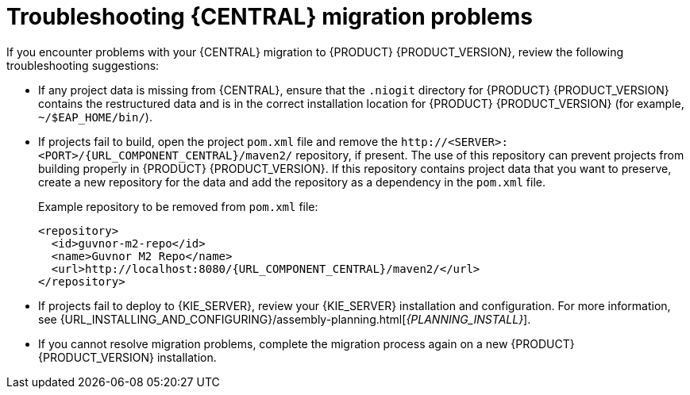 [id='migration-troubleshooting-ref_{context}']

= Troubleshooting {CENTRAL} migration problems

If you encounter problems with your {CENTRAL} migration to {PRODUCT} {PRODUCT_VERSION}, review the following troubleshooting suggestions:

* If any project data is missing from {CENTRAL}, ensure that the `.niogit` directory for {PRODUCT} {PRODUCT_VERSION} contains the restructured data and is in the correct installation location for {PRODUCT} {PRODUCT_VERSION} (for example, `~/$EAP_HOME/bin/`).
* If projects fail to build, open the project `pom.xml` file and remove the `\http://<SERVER>:<PORT>/{URL_COMPONENT_CENTRAL}/maven2/` repository, if present. The use of this repository can prevent projects from building properly in {PRODUCT} {PRODUCT_VERSION}. If this repository contains project data that you want to preserve, create a new repository for the data and add the repository as a dependency in the `pom.xml` file.
+
--
Example repository to be removed from `pom.xml` file:

[source,subs="attributes+"]
----
<repository>
  <id>guvnor-m2-repo</id>
  <name>Guvnor M2 Repo</name>
  <url>http://localhost:8080/{URL_COMPONENT_CENTRAL}/maven2/</url>
</repository>
----
--
ifeval::["{context}" != "exec-server"]
* If projects fail to deploy to {KIE_SERVER}, review your {KIE_SERVER} installation and configuration. For more information, see {URL_INSTALLING_AND_CONFIGURING}/assembly-planning.html[_{PLANNING_INSTALL}_].
endif::[]
ifeval::["{context}" == "exec-server"]
* If projects fail to deploy to {KIE_SERVER}, review your {KIE_SERVER} installation and configuration. For installation information, see {URL_INSTALLING_AND_CONFIGURING}/assembly-planning.html[_{PLANNING_INSTALL}_]. For configuration information, see xref:migration-configure-kie-server-proc[].
endif::[]
* If you cannot resolve migration problems, complete the migration process again on a new {PRODUCT} {PRODUCT_VERSION} installation.
